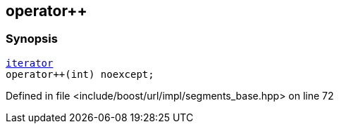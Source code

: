 :relfileprefix: ../../../../
[#7857F7F8EDA704620229D2DEB5A29C7647422E8F]
== operator++



=== Synopsis

[source,cpp,subs="verbatim,macros,-callouts"]
----
xref:reference/boost/urls/segments_base/iterator.adoc[iterator]
operator++(int) noexcept;
----

Defined in file <include/boost/url/impl/segments_base.hpp> on line 72

